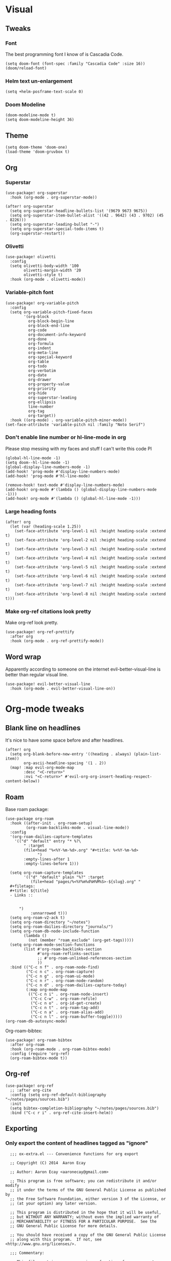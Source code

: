 #+PROPERTY: header-args :tangle yes
# -*- org-babel-hide-result-overlays: t; -*-

* Visual

** Tweaks

*** Font
The best programming font I know of is Cascadia Code.
#+begin_src elisp
(setq doom-font (font-spec :family "Cascadia Code" :size 16))
(doom/reload-font)
#+end_src

#+RESULTS:

*** Helm text un-enlargement
#+begin_src elisp
(setq +helm-posframe-text-scale 0)
#+end_src

#+RESULTS:
: 0

*** Doom Modeline
#+begin_src elisp
(doom-modeline-mode t)
(setq doom-modeline-height 36)
#+end_src

#+RESULTS:
: 36

** Theme
#+begin_src elisp
(setq doom-theme 'doom-one)
(load-theme 'doom-gruvbox t)
#+end_src

** Org

*** Superstar
#+begin_src elisp
(use-package! org-superstar
  :hook (org-mode . org-superstar-mode))

(after! org-superstar
  (setq org-superstar-headline-bullets-list '(9679 9673 9675))
  (setq org-superstar-item-bullet-alist '((42 . 9642) (43 . 9702) (45 . 8226)))
  (setq org-superstar-leading-bullet "-")
  (setq org-superstar-special-todo-items t)
  (org-superstar-restart))
#+end_src

#+RESULTS:
: t

*** Olivetti
#+begin_src elisp
(use-package! olivetti
  :config
  (setq olivetti-body-width '100
        olivetti-margin-width '20
        olivetti-style t)
  :hook (org-mode . olivetti-mode))
#+end_src

#+RESULTS:
| org-variable-pitch--enable | (closure ((hook . org-mode-hook) (--dolist-tail--) t) (&rest _) (add-hook 'before-save-hook 'org-encrypt-entries nil t)) | (closure ((hook . org-mode-hook) (--dolist-tail--) t) (&rest _) (add-hook 'before-save-hook 'org-encrypt-entries nil t)) | er/add-org-mode-expansions | org-ref-org-menu | (closure ((hook . org-mode-hook) (--dolist-tail--) t) (&rest _) (add-hook 'before-save-hook 'org-encrypt-entries nil t)) | +lookup--init-org-mode-handlers-h | (closure ((hook . org-mode-hook) (--dolist-tail--) t) (&rest _) (add-hook 'before-save-hook 'org-encrypt-entries nil t)) | #[0 \301\211\207 [imenu-create-index-function org-imenu-get-tree] 2] | #[0 \300\301\302\303\304$\207 [add-hook change-major-mode-hook org-show-all append local] 5] | #[0 \300\301\302\303\304$\207 [add-hook change-major-mode-hook org-babel-show-result-all append local] 5] | org-babel-result-hide-spec | org-babel-hide-all-hashes | (lambda nil (global-hl-line-mode -1)) | (lambda nil (global-display-line-numbers-mode -1)) | org-variable-pitch-minor-mode | olivetti-mode | org-superstar-mode | doom-disable-show-paren-mode-h | doom-disable-show-trailing-whitespace-h | +org-enable-auto-reformat-tables-h | +org-enable-auto-update-cookies-h | +org-make-last-point-visible-h | evil-org-mode | toc-org-enable | flyspell-mode | embrace-org-mode-hook | org-eldoc-load | +literate-enable-recompile-h |

*** Variable-pitch font
#+begin_src elisp
(use-package! org-variable-pitch
  :config
  (setq org-variable-pitch-fixed-faces
        '(org-block
          org-block-begin-line
          org-block-end-line
          org-code
          org-document-info-keyword
          org-done
          org-formula
          org-indent
          org-meta-line
          org-special-keyword
          org-table
          org-todo
          org-verbatim
          org-date
          org-drawer
          org-property-value
          org-priority
          org-hide
          org-superstar-leading
          org-ellipsis
          line-number
          org-tag
          org-target))
  :hook ((org-mode) . org-variable-pitch-minor-mode))
(set-face-attribute 'variable-pitch nil :family "Noto Serif")
#+end_src

#+RESULTS:

*** Don't enable line number  or hl-line-mode in org
Please stop messing with my faces and stuff I can't write this code Pl
#+begin_src elisp
(global-hl-line-mode -1)
(setq doom--hl-line-mode -1)
(global-display-line-numbers-mode -1)
(add-hook! 'prog-mode #'display-line-numbers-mode)
(add-hook! 'prog-mode #'hl-line-mode)

(remove-hook! text-mode #'display-line-numbers-mode)
(add-hook! org-mode #'(lambda () (global-display-line-numbers-mode -1)))
(add-hook! org-mode #'(lambda () (global-hl-line-mode -1)))
#+end_src

#+RESULTS:

*** Large heading fonts
#+begin_src elisp
(after! org
  (let (var (heading-scale 1.25))
    (set-face-attribute 'org-level-1 nil :height heading-scale :extend t)
    (set-face-attribute 'org-level-2 nil :height heading-scale :extend t)
    (set-face-attribute 'org-level-3 nil :height heading-scale :extend t)
    (set-face-attribute 'org-level-4 nil :height heading-scale :extend t)
    (set-face-attribute 'org-level-5 nil :height heading-scale :extend t)
    (set-face-attribute 'org-level-6 nil :height heading-scale :extend t)
    (set-face-attribute 'org-level-7 nil :height heading-scale :extend t)
    (set-face-attribute 'org-level-8 nil :height heading-scale :extend t)))
#+end_src

#+RESULTS:

*** Make org-ref citations look pretty
Make org-ref look pretty.
#+begin_src elisp
(use-package! org-ref-prettify
  :after org
  :hook (org-mode . org-ref-prettify-mode))
#+end_src

#+RESULTS:

** Word wrap
Apparently according to someone on the internet evil-better-visual-line is better than regular visual line.
#+begin_src elisp :tangle no
(use-package! evil-better-visual-line
  :hook (org-mode . evil-better-visual-line-on))
#+end_src

* Org-mode tweaks

** Blank line on headlines
It's nice to have some space before and after headlines.
#+begin_src elisp
(after! org
  (setq org-blank-before-new-entry '((heading . always) (plain-list-item))
        org-ascii-headline-spacing '(1 . 2))
  (map! :map evil-org-mode-map
        :desc "<C-return>"
        :nvi "<C-return>" #'evil-org-org-insert-heading-respect-content-below))
#+end_src

#+RESULTS:

** Roam
Base roam package:
#+begin_src elisp
(use-package org-roam
  :hook ((after-init . org-roam-setup)
         (org-roam-backlinks-mode . visual-line-mode))
  :config
  '(org-roam-dailies-capture-templates
    '(("d" "default" entry "* %?\
        " :target
        (file+head "%<%Y-%m-%d>.org" "#+title: %<%Y-%m-%d>
              ")
        :empty-lines-after 1
        :empty-lines-before 1)))

  (setq org-roam-capture-templates
        '(("d" "default" plain "%?" :target
           (file+head "pages/%<%Y%m%d%H%M%S>-${slug}.org" "
  ,#+filetags:
  ,#+title: ${title}
  - Links ::


      ")
           :unnarrowed t)))
  (setq org-roam-v2-ack t)
  (setq org-roam-directory "~/notes")
  (setq org-roam-dailies-directory "journals/")
  (setq org-roam-db-node-include-function
        (lambda ()
          (not (member "roam_exclude" (org-get-tags)))))
  (setq org-roam-mode-section-functions
        (list #'org-roam-backlinks-section
              #'org-roam-reflinks-section
              ;; #'org-roam-unlinked-references-section
              ))
  :bind (("C-c n f" . org-roam-node-find)
         ("C-c n c" . org-roam-capture)
         ("C-c n g" . org-roam-ui-mode)
         ("C-c n r" . org-roam-node-random)
         ("C-c n d" . org-roam-dailies-capture-today)
         (:map org-mode-map
          (("C-c n i" . org-roam-node-insert)
           ("C-c C-w" . org-roam-refile)
           ("C-c n o" . org-id-get-create)
           ("C-c n t" . org-roam-tag-add)
           ("C-c n a" . org-roam-alias-add)
           ("C-c n l" . org-roam-buffer-toggle)))))
(org-roam-db-autosync-mode)
#+end_src

Org-roam-bibtex:
#+begin_src elisp
  (use-package! org-roam-bibtex
    :after org-roam
    :hook (org-roam-mode . org-roam-bibtex-mode)
    :config (require 'org-ref)
    (org-roam-bibtex-mode t))
#+end_src

#+RESULTS:
| org-roam-bibtex-mode |

** Org-ref
#+begin_src elisp
  (use-package! org-ref
    ;; :after org-cite
    :config (setq org-ref-default-bibliography "~/notes/pages/sources.bib")
    :init
    (setq bibtex-completion-bibliography "~/notes/pages/sources.bib")
    :bind ("C-c r i" . org-ref-cite-insert-helm))
#+end_src

#+RESULTS:

** Exporting

*** Only export the content of headlines tagged as "ignore"
#+begin_src elisp
    ;;; ox-extra.el --- Convenience functions for org export

    ;; Copyright (C) 2014  Aaron Ecay

    ;; Author: Aaron Ecay <aaronecay@gmail.com>

    ;; This program is free software; you can redistribute it and/or modify
    ;; it under the terms of the GNU General Public License as published by
    ;; the Free Software Foundation, either version 3 of the License, or
    ;; (at your option) any later version.

    ;; This program is distributed in the hope that it will be useful,
    ;; but WITHOUT ANY WARRANTY; without even the implied warranty of
    ;; MERCHANTABILITY or FITNESS FOR A PARTICULAR PURPOSE.  See the
    ;; GNU General Public License for more details.

    ;; You should have received a copy of the GNU General Public License
    ;; along with this program.  If not, see <http://www.gnu.org/licenses/>.

    ;;; Commentary:

    ;; This file contains some convenience functions for org export, which
    ;; are not part of org's core.  Call `ox-extras-activate' passing a
    ;; list of symbols naming extras, which will be installed globally in
    ;; your org session.
    ;;
    ;; For example, you could include the following in your .emacs file:
    ;;
    ;;    (require 'ox-extra)
    ;;    (ox-extras-activate '(latex-header-blocks ignore-headlines))
    ;;

    ;; Currently available extras:

    ;; - `latex-header-blocks' -- allow the use of latex blocks, the
    ;; contents of which which will be interpreted as #+latex_header lines
    ;; for export.  These blocks should be tagged with #+header: :header
    ;; yes.  For example:
    ;; #+header: :header yes
    ;; #+begin_export latex
    ;;   ...
    ;; #+end_export

    ;; - `ignore-headlines' -- allow a headline (but not its children) to
    ;; be ignored.  Any headline tagged with the 'ignore' tag will be
    ;; ignored (i.e. will not be included in the export), but any child
    ;; headlines will not be ignored (unless explicitly tagged to be
    ;; ignored), and will instead have their levels promoted by one.

    ;; TODO:
    ;; - add a function to org-mode-hook that looks for a ox-extras local
    ;;   variable and activates the specified extras buffer-locally
    ;; - allow specification of desired extras to be activated via
    ;;   customize

    ;;; Code:

    (require 'ox)
    (eval-when-compile (require 'cl))

    (defun org-latex-header-blocks-filter (backend)
      (when (org-export-derived-backend-p backend 'latex)
        (let ((positions
         (org-element-map (org-element-parse-buffer 'greater-element nil) 'export-block
           (lambda (block)
             (when (and (string= (org-element-property :type block) "LATEX")
            (string= (org-export-read-attribute
                :header block :header)
               "yes"))
         (list (org-element-property :begin block)
               (org-element-property :end block)
               (org-element-property :post-affiliated block)))))))
          (mapc (lambda (pos)
            (goto-char (nth 2 pos))
            (destructuring-bind
          (beg end &rest ignore)
          (org-edit-src-find-region-and-lang)
        (let ((contents-lines (split-string
                   (buffer-substring-no-properties beg end)
                   "\n")))
          (delete-region (nth 0 pos) (nth 1 pos))
          (dolist (line contents-lines)
            (insert (concat "#+latex_header: "
                (replace-regexp-in-string "\\` *" "" line)
                "\n"))))))
          ;; go in reverse, to avoid wrecking the numeric positions
          ;; earlier in the file
          (reverse positions)))))


    ;; During export headlines which have the "ignore" tag are removed
    ;; from the parse tree.  Their contents are retained (leading to a
    ;; possibly invalid parse tree, which nevertheless appears to function
    ;; correctly with most export backends) all children headlines are
    ;; retained and are promoted to the level of the ignored parent
    ;; headline.
    ;;
    ;; This makes it possible to add structure to the original Org-mode
    ;; document which does not effect the exported version, such as in the
    ;; following examples.
    ;;
    ;; Wrapping an abstract in a headline
    ;;
    ;;     * Abstract                        :ignore:
    ;;     #+LaTeX: \begin{abstract}
    ;;     #+HTML: <div id="abstract">
    ;;
    ;;     ...
    ;;
    ;;     #+HTML: </div>
    ;;     #+LaTeX: \end{abstract}
    ;;
    ;; Placing References under a headline (using ox-bibtex in contrib)
    ;;
    ;;     * References                     :ignore:
    ;;     #+BIBLIOGRAPHY: dissertation plain
    ;;
    ;; Inserting an appendix for LaTeX using the appendix package.
    ;;
    ;;     * Appendix                       :ignore:
    ;;     #+LaTeX: \begin{appendices}
    ;;     ** Reproduction
    ;;     ...
    ;;     ** Definitions
    ;;     #+LaTeX: \end{appendices}
    ;;
    (defun org-export-ignore-headlines (data backend info)
      "Remove headlines tagged \"ignore\" retaining contents and promoting children.
    Each headline tagged \"ignore\" will be removed retaining its
    contents and promoting any children headlines to the level of the
    parent."
      (org-element-map data 'headline
        (lambda (object)
          (when (member "ignore" (org-element-property :tags object))
            (let ((level-top (org-element-property :level object))
                  level-diff)
              (mapc (lambda (el)
                      ;; recursively promote all nested headlines
                      (org-element-map el 'headline
                        (lambda (el)
                          (when (equal 'headline (org-element-type el))
                            (unless level-diff
                              (setq level-diff (- (org-element-property :level el)
                                                  level-top)))
                            (org-element-put-property el
                              :level (- (org-element-property :level el)
                                        level-diff)))))
                      ;; insert back into parse tree
                      (org-element-insert-before el object))
                    (org-element-contents object)))
            (org-element-extract-element object)))
        info nil)
      data)

    (defconst ox-extras
      '((latex-header-blocks org-latex-header-blocks-filter org-export-before-parsing-hook)
        (ignore-headlines org-export-ignore-headlines org-export-filter-parse-tree-functions))
      "A list of org export extras that can be enabled.
    Should be a list of items of the form (NAME FN HOOK).  NAME is a
    symbol, which can be passed to `ox-extras-activate'.  FN is a
    function which will be added to HOOK.")

    (defun ox-extras-activate (extras)
      "Activate certain org export extras.
    EXTRAS should be a list of extras (defined in `ox-extras') which
    should be activated."
      (dolist (extra extras)
        (let* ((lst (assq extra ox-extras))
         (fn (nth 1 lst))
         (hook (nth 2 lst)))
          (when (and fn hook)
      (add-hook hook fn)))))

    (defun ox-extras-deactivate (extras)
      "Deactivate certain org export extras.
    This function is the opposite of `ox-extras-activate'.  EXTRAS
    should be a list of extras (defined in `ox-extras') which should
    be activated."
      (dolist (extra extras)
        (let* ((lst (assq extra ox-extras))
         (fn (nth 1 lst))
         (hook (nth 2 lst)))
          (when (and fn hook)
      (remove-hook hook fn)))))

  (ox-extras-activate '(ignore-headlines))

#+end_src

*** Latex Configuration
Always use these packages in latex exports.
#+begin_src elisp :tangle no
(setq org-latex-default-packages-alist '(("AUTO" "inputenc" t
                                     ("pdflatex"))
                                        ("T1" "fontenc" t
                                     ("pdflatex"))
                                        (#1="" "graphicx" t)
                                        (#1# "grffile" t)
                                        (#1# "longtable" nil)
                                        (#1# "wrapfig" nil)
                                        (#1# "rotating" nil)
                                        ("normalem" "ulem" t)
                                        (#1# "amsmath" t)
                                        (#1# "textcomp" t)
                                        (#1# "amssymb" t)
                                        (#1# "capt-of" nil)
                                        (#1# "cite" nil)
                                        (#1# "hyperref" nil)))

#+end_src

#+RESULTS:
| AUTO     | inputenc  | t   | (pdflatex) |
| T1       | fontenc   | t   | (pdflatex) |
|          | graphicx  | t   |            |
|          | grffile   | t   |            |
|          | longtable | nil |            |
|          | wrapfig   | nil |            |
|          | rotating  | nil |            |
| normalem | ulem      | t   |            |
|          | amsmath   | t   |            |
|          | textcomp  | t   |            |
|          | amssymb   | t   |            |
|          | capt-of   | nil |            |
|          | cite      | nil |            |
|          | hyperref  | nil |            |

These are necessary for something, I'm not sure why but I'll keep them anyway.
#+begin_src elisp
(require 'org-ref-scopus)
(require 'org-ref-pubmed)
(require 'org-ref-sci-id)
#+end_src

#+RESULTS:
: org-ref-sci-id

CSL styles are found under [[~/.emacs.doom/.local/straight/repos/org-ref/citeproc/csl-styles/]]
Possibilities are: 
- ~elsevier-with-titles.csl~
- ~chicago-author-date-16th-edition.csl~
- ~apa-5th-edition.csl~
- ~elsevier-harvard.csl~
- ~apa-numeric-superscript-brackets.csl~
 
I also have my own styles in [[~/.emacs.doom/tex/csl/]]. More can be found online at https://github.com/citation-style-language/styles
#+begin_src emacs-lisp :tangle no
(setq org-ref-csl-default-style "~/.emacs.doom/tex/csl/association-for-computing-machinery.csl")
#+end_src

#+RESULTS:
: ~/.emacs.doom/tex/csl/association-for-computing-machinery.csl

Set up the default bibliography and export variables:
#+begin_src emacs-lisp :tangle yes
(setq org-ref-default-bibliography "~/notes/pages/sources.bib")
(setq reftex-default-bibliography "~/notes/pages/sources.bib")
(setq org-export-with-broken-links t)
(setq latex-run-command "pdflatex")
(setq bibtex-dialect 'biblatex)
(setq org-cite-export-processors '((t biblatex)))
(setq org-latex-pdf-process
'("%latex -shell-escape -interaction nonstopmode %f" "biber %f" "%latex -shell-escape -interaction nonstopmode %f" "%latex -shell-escape -interaction nonstopmode %f"))
;; (setq org-latex-pdf-process
;; '("latexmk -pdf -bibtex %f -f "))
#+end_src

#+RESULTS:
| %latex -shell-escape -interaction nonstopmode %f | biber %f | %latex -shell-escape -interaction nonstopmode %f | %latex -shell-escape -interaction nonstopmode %f |

*** Pandoc
#+begin_src elisp
(use-package! ox-pandoc)
#+end_src

** Org-noter
#+begin_src elisp
  (use-package! org-noter-pdftools)
  (use-package! org-noter
    :config
    (require 'org-noter-pdftools))
#+end_src

#+RESULTS:
: t
** Scientific Writing

*** Bibliography stuff
#+begin_src elisp
(setq
 bibtex-autokey-titlewords 3
 bibtex-completion-bibliography '("~/notes/pages/sources.bib")
 bibtex-completion-library-path '("~/notes/pages/bibtex-pdfs/"))

(use-package! helm-bibtex
  :after org-ref)
#+end_src

#+RESULTS:
| ~/notes/pages/bibtex-pdfs/ |

** Agenda

*** Misc config
#+begin_src elisp
(add-hook! org-agenda #'org-agenda-to-appt)
(map! :map global :m "C-c a" 'org-agenda)

(after! org
  (setq org-agenda-columns-add-appointments-to-effort-sum t
        org-todo-keywords '((sequence "TODO(t)" "NEXT(n)" "PROG(r)" "EXTD(e!)" "POST(p@!/@!)" "|" "DONE(d!)" "CNCL(c@!/@!)"  "FAIL(f!)"))
        org-agenda-span 1
        org-deadline-warning-days 99
        org-agenda-skip-deadline-if-done nil
        org-habit-show-all-today t
        org-habit-show-habits-only-for-today nil
        org-agenda-start-day "-0d"
        org-agenda-skip-timestamp-if-done nil
        org-agenda-skip-deadline-if-done nil
        org-agenda-skip-scheduled-if-deadline-is-shown 'not-today;'repeated-after-deadline
        org-agenda-skip-timestamp-if-deadline-is-shown nil
        org-agenda-entry-text-maxlines 20
        org-agenda-include-diary t
        org-agenda-prefix-format " %?-3t %-11s %3e "
        org-agenda-keyword-format '("")
        org-agenda-remove-tags t
        org-agenda-sorting-strategy '(;(agenda deadline-down todo-state-up effort-down priority-down  category-keep)
                                      (agenda time-up deadline-up priority-down todo-state-down effort-down scheduled-up)
                                      (todo priority-down category-keep)
                                      (tags priority-down category-keep)
                                      (search category-keep))
        org-agenda-skip-scheduled-if-done t
        org-agenda-span 'day))

(after! org
  (setq org-agenda-custom-commands
        '(("g" "Good agenda"
           ((agenda ""
                    ((org-agenda-overriding-header "Agenda and Tonight's Homework")))
            (alltodo ""
                     ((org-agenda-overriding-header "PROJECTS")
                      (org-agenda-prefix-format " %?-3t %?-11s %3e ")
                      (org-super-agenda-groups
                       '((:discard (:todo "SOMEDAY" :not (:tag "PROJECT")))
                         (:auto-outline-path t)
                         (:discard
                          (:anything))))))
            (alltodo ""
                     ((org-agenda-overriding-header "Other")
                      (org-agenda-prefix-format " %?-3t %3e ")
                      (org-super-agenda-groups
                       '((:name "Bucket List" :and
                          (:todo "SOMEDAY" :tag "PERSONAL")
                          :order 1)
                         (:name "Someday Maybe" :todo "SOMEDAY" :order 10)
                         (:name "Everything Else" :anything t :order 20))))))
           nil nil)
          ("n" "Agenda and all TODOs"
           ((agenda "" nil)
            (alltodo "" nil))
           nil))))
    #+end_src

    #+RESULTS:
    | g | Good agenda          | ((agenda  ((org-agenda-overriding-header Agenda and Tonight's Homework))) (alltodo  ((org-agenda-overriding-header PROJECTS) (org-agenda-prefix-format  %?-3t %?-11s %3e ) (org-super-agenda-groups '((:discard (:todo SOMEDAY :not (:tag PROJECT))) (:auto-outline-path t) (:discard (:anything)))))) (alltodo  ((org-agenda-overriding-header Other) (org-agenda-prefix-format  %?-3t %3e ) (org-super-agenda-groups '((:name Bucket List :and (:todo SOMEDAY :tag PERSONAL) :order 1) (:name Someday Maybe :todo SOMEDAY :order 10) (:name Everything Else :anything t :order 20)))))) | nil | nil |
    | n | Agenda and all TODOs | ((agenda  nil) (alltodo  nil))                                                                                                                                                                                                                                                                                                                                                                                                                                                                                                                                                            | nil |     |

*** Agenda files
#+begin_src elisp
 (setq org-agenda-files
	 '("~/notes/pages/20220204195459-english_essay_the_black_cat_due_2022_02_11.org" "~/Documents/personal.org" "~/notes/pages/Science Research CO2 Monitor Project Proposal.org" "~/notes/pages/20220120165322-meeting_with_dr_van_essen_2022_01_20.org" "~/notes/pages/20220112171535-english_top_nine_writing_2022_01_12.org" "~/notes/pages/20211121135742-health_stress_poster.org" "~/notes/pages/20211121134239-science_research_presentation_2021_11_22.org" "~/notes/pages/20211111211405-meeting_with_dr_van_essen_2021_11_11.org" "~/notes/journals/2021-11-01.org" "/home/jadench/notes/journals/2021-10-17.org" "/home/jadench/notes/journals/2021_09_20.org" "/home/jadench/notes/pages/20210921110418-how_to_science_research_presentations.org" "/home/jadench/notes/pages/20210921110743-science_research_co2_monitor_project_presentation.org" "/home/jadench/notes/pages/20210928124526-abigail_finan_psilocybin_presentation_notes.org" "/home/jadench/notes/pages/20210929180741-something.org" "/home/jadench/notes/pages/20211005212814-sketching_polynomials.org" "/home/jadench/notes/pages/20211005212849-math.org" "/home/jadench/notes/pages/20211005213010-synthetic_division.org" "/home/jadench/notes/pages/20211005213056-polynomial_long_division.org" "/home/jadench/notes/pages/20211005213445-multiplicity_polynomials.org" "/home/jadench/notes/pages/20211005214032-rational_root_theorem.org" "/home/jadench/notes/pages/20211005215139-remainder_theorem.org" "/home/jadench/notes/pages/20211005215907-complex_numbers.org" "/home/jadench/notes/pages/20211007174547-columbia_science_honors_program.org" "/home/jadench/notes/pages/20211007181548-computer_science_club.org" "/home/jadench/notes/pages/20211009100017-columbia_shp_introduction_to_algorithms.org" "/home/jadench/notes/pages/20211009101036-insertion_sort.org" "/home/jadench/notes/pages/20211009101111-algorithm.org" "/home/jadench/notes/pages/20211009101307-computers.org" "/home/jadench/notes/pages/20211009101319-programming.org" "/home/jadench/notes/pages/20211009101702-sorting_problem.org" "/home/jadench/notes/pages/20211009101920-substring_matching_problem.org" "/home/jadench/notes/pages/20211009102140-shortest_path_problem.org" "/home/jadench/notes/pages/20211009102410-largest_common_substring.org" "/home/jadench/notes/pages/20211009102514-dynamic_programming.org" "/home/jadench/notes/pages/20211009102622-topological_sort_problem.org" "/home/jadench/notes/pages/20211009110344-bubble_sort.org" "/home/jadench/notes/pages/20211009111219-in_place_sorting.org" "/home/jadench/notes/pages/20211009111627-worst_case_analysis.org" "/home/jadench/notes/pages/20211009111859-average_case_analysis.org" "/home/jadench/notes/pages/20211009114137-selection_sort_algorithm.org" "/home/jadench/notes/pages/20211009114325-merge_sort_algorithm.org" "/home/jadench/notes/pages/20211009114412-quick_sort_algorithm.org" "/home/jadench/notes/pages/20211009114620-heap_sort_algorithm.org" "/home/jadench/notes/pages/20211009114652-counting_sort_algorithm.org" "/home/jadench/notes/pages/20211009114717-radix_sort_algorithm.org" "/home/jadench/notes/pages/20211009114729-bucket_sort_algorithm.org" "/home/jadench/notes/pages/20211010144854-keyboard_lubrication.org" "/home/jadench/notes/pages/20211010144923-mechanical_keyboards.org" "/home/jadench/notes/pages/20211010144952-computer_projects.org" "/home/jadench/notes/pages/20211010145035-mechanical_keyswitches.org" "/home/jadench/notes/pages/20211010155257-gaming.org" "/home/jadench/notes/pages/20211010155325-hobbies.org" "/home/jadench/notes/pages/20211015140410-test_file.org" "/home/jadench/notes/pages/20211017151707-yes.org" "/home/jadench/notes/pages/20211023094336-big_o_notation.org" "/home/jadench/notes/pages/20211023101235-lower_bound_of_sorting.org" "/home/jadench/notes/pages/20211023101517-solving_recursions.org" "/home/jadench/notes/pages/20211023104904-master_s_theorem.org" "/home/jadench/notes/pages/20211023141802-sketching_rational_expressions.org" "/home/jadench/notes/pages/20211023151759-rational_expression.org" "/home/jadench/notes/pages/20211025183045-head_tracking.org" "/home/jadench/notes/pages/How To_ Science Research Project Proposals.org" "/home/jadench/notes/pages/How-To--Research Project Proposals.org" "/home/jadench/notes/pages/Science Research CO2 Monitor Project.org" "/home/jadench/notes/pages/Science Research.org" "/home/jadench/notes/pages/asdfadsfasdf.org" "/home/jadench/notes/pages/contents.org" "/home/jadench/notes/pages/somethingasdfasdfasdfasdfasdf.org" "/home/jadench/notes/pages/test.org" "~/notes/pages/20211023101517-solving_recursions.org" "/home/jadench/notes/daily/2021-10-07.org" "/home/jadench/notes/daily/2021-10-08.org" "/home/jadench/notes/pages/How-To--Research Project Proposals.org" "/home/jadench/notes/pages/contents.org" "/home/jadench/notes/pages/somethingasdfasdfasdfasdfasdf.org" "/home/jadench/notes/pages/test.org" "/home/jadench/Dropbox/todo-two.org" "/home/jadench/Dropbox/APCSP/apcsp.org" "/home/jadench/Dropbox/non_school_academics.org" "/home/jadench/.emacs.d/settings.org"))
#+end_src

*** Org-super-agenda
#+begin_src elisp
(use-package! org-super-agenda)
(setq org-super-agenda-header-map (make-sparse-keymap)
      org-super-agenda-groups
      `(
        (:name "Today's Schedule" :time-grid t :order 2)
        (:name "Meetings" :tag "meeting" :tag "clubs" :tag "club" :order 2)
        (:name "OVERDUE"
         :and (:not (:todo "CNCL" :todo "DONE" :todo "FAIL") :deadline past)
         :order 1)
        (:name "School Habits" :and (:tag "school" :tag "habit") :order 4)
        (:name "Homework"
         :and (:tag "school" :tag "homework" :deadline (before ,(org-read-date nil nil "+8d")))
         :order 5 )
        (:name "Tests and Quizzes" :tag
         ("test" "quiz" "assessment" "conference")
         :order 3)
        (:name "Upcoming Schoolwork/Homework"
         :and (:tag ("school" "homework") :deadline future)
         :order 6)
        (:name "Personal Habits"
         :and (:tag "personal" :habit t)
         :order 8)
        (:name "Personal TODO list"
         :tag ("personal")
         :order 7)
        (:name "Emails" :tag "email" :order 8)
        (:name "Scheduled work"
         :scheduled t
         :order 10)
        (:time-grid t)
        (:discard (:tag "drill"))))
(add-hook! org-agenda-before-finalize #'org-super-agenda-mode)
(org-super-agenda-mode)
#+end_src

#+RESULTS:
: t

*** Capture Templates
:PROPERTIES:
:ID:       2698de88-4357-4b92-b7b7-e252794cae20
:END:
#+begin_src elisp
  (global-set-key (kbd "C-c c") 'org-capture)
  (setq org-capture-templates
        '(("p" "Personal TODO" entry
           (file+headline "~/Documents/personal.org" "Personal TODO list")
           "* TODO %^{Headline} :personal:%^{Tags}:
SCHEDULED: %^{Scheduled}t DEADLINE: %^{Deadline}t
:PROPERTIES:
:EFFORT: %^{Effort}
:END:
  ")
          ("H" "Habit" entry
           (file+headline "~/Documents/personal.org" "Personal TODO list")
           "* TODO %^{Headline} :personal:habit:%^{Tags}:
SCHEDULED: %^{Scheduled}t
:PROPERTIES:
:EFFORT: %^{Effort}
:STYLE: habit
:END:
  ")
          ("n" "Quick note" entry
           (file+headline "~/Documents/personal.org" "Quick Notes")
           "* %^{Headline}
      ENTERED: %U
    " :prepend t)
          ("a" "Test/Assessment/Quiz " entry
           (file "~/org/todo.org")
           "* %^{Test Name} :school:%^{Tags}:
DEADLINE: %^{Deadline}t ENTERED: %U" :prepend t :time-prompt t)
        ("P" "Project TODO" entry
         (file "~/org/todo.org")
         "* TODO %^{Project name} [/] :project:%^{Tags}:
SCHEDULED: %^{Scheduled}t DEADLINE: %^{Deadline}t ENTERED: %U" :prepend t :time-prompt t)
        ("e" "Email TODO" entry
         (file "~/org/todo.org")
         "* TODO %^{Task} :email:%^{Tags}:
DEADLINE: %^{Deadline}t ENTERED: %U" :prepend t :time-prompt t)
        ("m" "Meeting entry" entry
         (file "~/org/todo.org")
         "* %^{prompt} :meeting:%^{tags}:
    DEADLINE: %^{Deadline}T ENTERED: %U" :prepend t :time-prompt t)
        ("h" "Homework entry" entry
         (file "~/org/todo.org")
         "* TODO %^{prompt}    :school:homework:
DEADLINE: %^{Deadline}t ENTERED %U
:PROPERTIES:
:EFFORT: %^{Effort}
:END:
  " :prepend t :time-prompt t)))
#+end_src

#+RESULTS:
| p | Personal TODO | entry | (file+headline ~/Documents/personal.org Personal TODO list) | * TODO %^{Headline} :personal:%^{Tags}: |
** Auto list
#+begin_src elisp
  (use-package! org-autolist
    :after org
    :hook (org-mode. org-autolist-mode))
#+end_src

#+RESULTS:
| org-autolist |

** List promotion and demotion
#+begin_src elisp
(after! org (setq org-list-demote-modify-bullet '(("-" . "+") ("+" . "*") ("*" . "*"))))
#+end_src

#+RESULTS:
: ((- . +) (+ . *) (* . *))

* Completion

** Ivy
#+begin_src elisp
(use-package! ivy
  :demand t
  :config
  (ivy-mode t))
#+end_src

#+RESULTS:
: t
